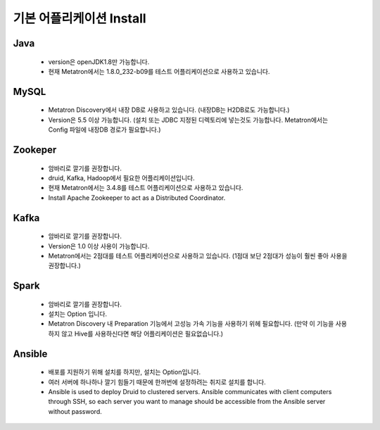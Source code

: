 기본 어플리케이션 Install
---------------------------------------------

Java
===================================
    * version은 openJDK1.8만 가능합니다.
    * 현재 Metatron에서는 1.8.0_232-b09를 테스트 어플리케이션으로 사용하고 있습니다.

MySQL
===================================
    * Metatron Discovery에서 내장 DB로 사용하고 있습니다. (내장DB는 H2DB로도 가능합니다.)
    * Version은 5.5 이상 가능합니다. (설치 또는 JDBC 지정된 디렉토리에 넣는것도 가능합나다. Metatron에서는 Config 파일에 내장DB 경로가 필요합니다.)

Zookeper
===================================
    * 암바리로 깔기를 권장합니다.
    * druid, Kafka, Hadoop에서 필요한 어플리케이션입니다.
    * 현재 Metatron에서는 3.4.8를 테스트 어플리케이션으로 사용하고 있습니다.
    * Install Apache Zookeeper to act as a Distributed Coordinator.

Kafka
===================================
    * 암바리로 깔기를 권장합니다.
    * Version은 1.0 이상 사용이 가능합니다.
    * Metatron에서는 2점대를 테스트 어플리케이션으로 사용하고 있습니다. (1점대 보단 2점대가 성능이 훨씬 좋아 사용을 권장합니다.)

Spark
===================================
    * 암바리로 깔기를 권장합니다.
    * 설치는 Option 입니다.
    * Metatron Discovery 내 Preparation 기능에서 고성능 가속 기능을 사용하기 위헤 필요합니다. (만약 이 기능을 사용하지 않고 Hive를 사용하신다면 해당 어플리케이션은 필요없습니다.)


Ansible
===================================
    * 배포를 지원하기 위해 설치를 하지만, 설치는 Option입니다.
    * 여러 서버에 하나하나 깔기 힘들기 때문에 한꺼번에 설정하려는 취지로 설치를 합니다.
    * Ansible is used to deploy Druid to clustered servers. Ansible communicates with client computers through SSH, so each server you want to manage should be accessible from the Ansible server without password.
